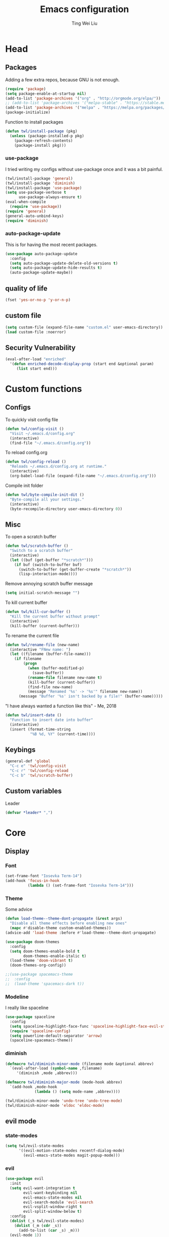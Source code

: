 #+TITLE: Emacs configuration
#+AUTHOR: Ting Wei Liu
#+CREATOR: twl
#+OPTIONS: toc:4

* Head
** Packages

Adding a few extra repos,
because GNU is not enough.

#+BEGIN_SRC emacs-lisp
(require 'package)
(setq package-enable-at-startup nil)
(add-to-list 'package-archives '("org" . "http://orgmode.org/elpa/"))
;; (add-to-list 'package-archives '("melpa-stable" . "https://stable.melpa.org/packages/"))
(add-to-list 'package-archives '("melpa" . "https://melpa.org/packages/"))
(package-initialize)
#+END_SRC

Function to install packages

#+BEGIN_SRC emacs-lisp
(defun twl/install-package (pkg)
  (unless (package-installed-p pkg)
    (package-refresh-contents)
    (package-install pkg)))
#+END_SRC

*** use-package

I tried writing my configs without use-package once
and it was a bit painful.

#+BEGIN_SRC emacs-lisp
(twl/install-package 'general)
(twl/install-package 'diminish)
(twl/install-package 'use-package)
(setq use-package-verbose t
      use-package-always-ensure t)
(eval-when-compile
  (require 'use-package))
(require 'general)
(general-auto-unbind-keys)
(require 'diminish)
#+END_SRC

*** auto-package-update

This is for having the most recent packages.

#+BEGIN_SRC emacs-lisp
(use-package auto-package-update
  :config
  (setq auto-package-update-delete-old-versions t)
  (setq auto-package-update-hide-results t)
  (auto-package-update-maybe))
#+END_SRC
** quality of life

#+BEGIN_SRC emacs-lisp
(fset 'yes-or-no-p 'y-or-n-p)
#+END_SRC

** custom file

#+BEGIN_SRC emacs-lisp
(setq custom-file (expand-file-name "custom.el" user-emacs-directory))
(load custom-file :noerror)
#+END_SRC

** Security Vulnerability

#+BEGIN_SRC emacs-lisp
(eval-after-load "enriched"
  '(defun enriched-decode-display-prop (start end &optional param)
     (list start end)))
#+END_SRC

* Custom functions
** Configs

To quickly visit config file
#+BEGIN_SRC emacs-lisp
(defun twl/config-visit ()
  "Visit ~/.emacs.d/config.org"
  (interactive)
  (find-file "~/.emacs.d/config.org"))
#+END_SRC

To reload config.org
#+BEGIN_SRC emacs-lisp
(defun twl/config-reload ()
  "Reloads ~/.emacs.d/config.org at runtime."
  (interactive)
  (org-babel-load-file (expand-file-name "~/.emacs.d/config.org")))
#+END_SRC

Compile init folder
#+BEGIN_SRC emacs-lisp
(defun twl/byte-compile-init-dit ()
  "Byte-compile all your settings."
  (interactive)
  (byte-recompile-directory user-emacs-directory 0))
#+END_SRC

** Misc

To open a scratch buffer
#+BEGIN_SRC emacs-lisp
(defun twl/scratch-buffer ()
  "Switch to a scratch buffer"
  (interactive)
  (let ((buf (get-buffer "*scratch*")))
    (if buf (switch-to-buffer buf)
      (switch-to-buffer (get-buffer-create "*scratch*"))
      (lisp-interaction-mode))))
#+END_SRC

Remove annoying scratch buffer message
#+BEGIN_SRC emacs-lisp
(setq initial-scratch-message "")
#+END_SRC

To kill current buffer
#+BEGIN_SRC emacs-lisp
(defun twl/kill-cur-buffer ()
  "Kill the current buffer without prompt"
  (interactive)
  (kill-buffer (current-buffer)))
#+END_SRC

To rename the current file
#+BEGIN_SRC emacs-lisp
(defun twl/rename-file (new-name)
  (interactive "FNew name: ")
  (let ((filename (buffer-file-name)))
    (if filename
        (progn
          (when (buffer-modified-p)
            (save-buffer))
          (rename-file filename new-name t)
          (kill-buffer (current-buffer))
          (find-file new-name)
          (message "Renamed '%s' -> '%s'" filename new-name))
      (message "Buffer '%s' isn't backed by a file!" (buffer-name)))))
#+END_SRC

"I have always wanted a function like this" - Me, 2018
#+BEGIN_SRC emacs-lisp
(defun twl/insert-date ()
  "Function to insert date into buffer"
  (interactive)
  (insert (format-time-string
           "%B %d, %Y" (current-time))))
#+END_SRC

** Keybings

#+BEGIN_SRC emacs-lisp
(general-def 'global
  "C-c e" 'twl/config-visit
  "C-c r" 'twl/config-reload
  "C-c b" 'twl/scratch-buffer)
#+END_SRC

** Custom variables

Leader
#+BEGIN_SRC emacs-lisp
(defvar *leader* ",")
#+END_SRC
* Core
** Display
*** Font

#+BEGIN_SRC emacs-lisp
(set-frame-font "Iosevka Term-14")
(add-hook 'focus-in-hook
          (lambda () (set-frame-font "Iosevka Term-14")))
#+END_SRC

*** Theme

Some advice

#+BEGIN_SRC emacs-lisp
(defun load-theme--theme-dont-propagate (&rest args)
  "Disable all theme effects before enabling new ones"
  (mapc #'disable-theme custom-enabled-themes))
(advice-add 'load-theme :before #'load-theme--theme-dont-propagate)
#+END_SRC

#+BEGIN_SRC emacs-lisp
(use-package doom-themes
  :config
  (setq doom-themes-enable-bold t
        doom-themes-enable-italic t)
  (load-theme 'doom-vibrant t)
  (doom-themes-org-config))
#+END_SRC

#+BEGIN_SRC emacs-lisp
;;(use-package spacemacs-theme
;;  :config
;;  (load-theme 'spacemacs-dark t))
#+END_SRC

*** Modeline

I really like spaceline

#+BEGIN_SRC emacs-lisp
(use-package spaceline
  :config
  (setq spaceline-highlight-face-func 'spaceline-highlight-face-evil-state)
  (require 'spaceline-config)
  (setq powerline-default-separator 'arrow)
  (spaceline-spacemacs-theme))
#+END_SRC

*** diminish

#+BEGIN_SRC emacs-lisp
(defmacro twl/diminish-minor-mode (filename mode &optional abbrev)
  `(eval-after-load (symbol-name ,filename)
     '(diminish ,mode ,abbrev)))

(defmacro twl/diminish-major-mode (mode-hook abbrev)
  `(add-hook ,mode-hook
             (lambda () (setq mode-name ,abbrev))))

(twl/diminish-minor-mode 'undo-tree 'undo-tree-mode)
(twl/diminish-minor-mode 'eldoc 'eldoc-mode)
#+END_SRC

** evil mode
*** state-modes

#+BEGIN_SRC emacs-lisp
(setq twl/evil-state-modes
      '((evil-motion-state-modes recentf-dialog-mode)
        (evil-emacs-state-modes magit-popup-mode)))
#+END_SRC

*** evil

#+BEGIN_SRC emacs-lisp
(use-package evil
  :init
  (setq evil-want-integration t
        evil-want-keybinding nil
        evil-emacs-state-modes nil
        evil-search-module 'evil-search
        evil-vsplit-window-right t
        evil-split-window-below t)
  :config
  (dolist (_s twl/evil-state-modes)
    (dolist (_m (cdr _s))
      (add-to-list (car _s) _m)))
  (evil-mode 1))
#+END_SRC

*** evil collection

#+BEGIN_SRC emacs-lisp
(use-package evil-collection
  :after evil
  :init
  (setq evil-collection-setup-minibuffer t)
  :config
  (evil-collection-init))
#+END_SRC

*** Keybinds

#+BEGIN_SRC emacs-lisp
(general-def 'motion 'override
  :prefix *leader*
 "w" 'save-buffer
 "q" 'twl/kill-cur-buffer
 "e" 'find-file
 "b" 'ibuffer
 "h" 'dired-jump
 "x" 'execute-extended-command
 "r" 'revert-buffer
 "j" 'recentf-open-files)
#+END_SRC

*** plug-ins

evil-surround is the one package I always use.
At this point, I just cannot live without this.

#+BEGIN_SRC emacs-lisp
(use-package evil-surround
  :after evil
  :config
  (global-evil-surround-mode 1))
#+END_SRC

I always had this package installed,
however I have yet to use it.

#+BEGIN_SRC emacs-lisp
(use-package evil-indent-textobject
  :after evil)
#+END_SRC

** Completion
*** ivy

#+BEGIN_SRC emacs-lisp
(use-package ivy
  :after flx
  :defer nil
  :diminish ivy-mode
  :general
  (:states 'motion :prefix *leader*
           "/" 'swiper)
  :init
  (setq ivy-use-virtual-buffers t
        ivy-count-format "%d/%d "
        ivy-use-selectable-prompt t
        ivy-re-builders-alist '((swiper . ivy--regex-plus)
                                (t . ivy--regex-fuzzy)))
  :config
  (ivy-mode 1))
#+END_SRC

**** flx

Better fuzzy find for =ivy=.
Otherwise, it looks very rainbow-ish and unbearable.
#+BEGIN_SRC emacs-lisp
(use-package flx)
#+END_SRC

*** counsel

#+BEGIN_SRC emacs-lisp
(use-package counsel
  :after ivy
  :diminish counsel-mode
  :config
  (counsel-mode 1))
#+END_SRC

*** company

#+BEGIN_SRC emacs-lisp
(use-package company
  :diminish company-mode
  :hook (prog-mode . company-mode)
  :init
  (setq company-idle-delay 0.1
        company-minimum-prefix-length 3))
#+END_SRC

* Better defaults
** Settings
*** UTF-8

#+BEGIN_SRC emacs-lisp
(set-language-environment "UTF-8")
(set-default-coding-systems 'utf-8-unix)
#+END_SRC

*** Backup

#+BEGIN_SRC emacs-lisp
(setq backup-directory-alist '(("." . "~/.emacs.d/backup"))
      version-control t
      backup-by-copying t
      delete-old-versions t
      save-place-file "~/.emacs.d/saveplace")
#+END_SRC

*** Scrolling

#+BEGIN_SRC emacs-lisp
(setq scroll-margin 3
      scroll-conservatively 10000
      scroll-preserve-screen-position t)
#+END_SRC

*** Lines and spacing

#+BEGIN_SRC emacs-lisp
(setq tab-always-indent 'complete)
(setq-default indicate-empty-lines t
              indent-tabs-mode nil
              tab-width 4
              display-line-numbers 'relative
              fill-column 80)
#+END_SRC

*** Misc

#+BEGIN_SRC emacs-lisp
(setq ring-bell-function 'ignore
      help-window-select t
      load-prefer-newer t
      echo-keystrokes 0.1
      show-paren-delay 0
      show-paren-style 'mixed
      prettify-symbols-unprettify-at-point 'right-edge
      display-time-24hr-format t)
#+END_SRC

*** Disabled functions

#+BEGIN_SRC emacs-lisp
(put 'set-goal-column 'disabled nil)
#+END_SRC

** Builtin packages
*** Builtin modes

#+BEGIN_SRC emacs-lisp
(setq twl/builtin-packages
      '((blink-cursor-mode . nil)
        (display-time-mode . t)
        (electric-pair-mode . t)
        (global-prettify-symbols-mode . t)
        (global-whitespace-mode . t)
        (horizontal-scroll-bar-mode . nil)
        (menu-bar-mode . nil)
        (recentf-mode . t)
        (save-place-mode . t)
        (scroll-bar-mode . nil)
        (show-paren-mode . t)
        (tool-bar-mode . nil)))
(dolist (_bp twl/builtin-packages)
  (let ((mode (car _bp)))
    (if (cdr _bp)
        (add-hook 'after-init-hook mode)
      (when (fboundp mode)
        (funcall mode -1)))))
#+END_SRC

*** recentf

#+BEGIN_SRC emacs-lisp
(setq recentf-max-saved-items 500
      recentf-max-menu-items 50
      recentf-auto-cleanup 'never)
#+END_SRC

*** tramp

#+BEGIN_SRC emacs-lisp
(setq tramp-default-method "ssh"
      tramp-backup-directory-alist backup-directory-alist)
#+END_SRC

*** uniquify

#+BEGIN_SRC emacs-lisp
(setq uniquify-buffer-name-style 'reverse)
#+END_SRC

*** dired

#+BEGIN_SRC emacs-lisp
(setq dired-recursive-copies 'always
      dired-recursive-deletes 'always
      dired-dwim-target t)
#+END_SRC

*** whitespace

#+BEGIN_SRC emacs-lisp
(setq whitespace-style
      '(face empty lines-tail trailing indentation)
      whitespace-line-column fill-column)
(twl/diminish-minor-mode 'whitespace 'global-whitespace-mode)
#+END_SRC

*** flyspell

#+BEGIN_SRC emacs-lisp
(use-package flyspell
  :diminish
  :hook
  ((prog-mode . flyspell-prog-mode)
   (text-mode . flyspell-mode))
  :config
  (setq ispell-program-name "/usr/bin/aspell"
        ispell-extra-args '("--sug-mode=ultra"))
  (ispell-change-dictionary "en_CA"))
#+END_SRC

* Packages
** avy

This allows for jumping to whichever word on the screen I want.
I do not actively use this, but this seems very efficient.
#+BEGIN_SRC emacs-lisp
(use-package avy
  :general
  (:states 'motion :prefix *leader*
           "s" 'avy-goto-word-0)
  :config
  (setq avy-all-windows t))
#+END_SRC

** magit

#+BEGIN_SRC emacs-lisp
(use-package magit
  :general
  (:states 'motion :prefix *leader*
           "g" 'magit-status)
  :config
  (setq magit-push-always-verify nil
        git-commit-summary-max-length 50))
#+END_SRC

evil-mode is the best thing in the world.
#+BEGIN_SRC emacs-lisp
(use-package evil-magit
  :after (evil magit))
#+END_SRC

* Minor modes
** flycheck

#+BEGIN_SRC emacs-lisp
(use-package flycheck
  :diminish flycheck-mode
  :hook (prog-mode . flycheck-mode))
#+END_SRC

** which-key

#+BEGIN_SRC emacs-lisp
(use-package which-key
  :diminish which-key-mode
  :defer 1
  :config
  (which-key-mode))
#+END_SRC

** rainbow-delimiters

#+BEGIN_SRC emacs-lisp
(use-package rainbow-delimiters
  :commands rainbow-delimiters-mode)
#+END_SRC

** golden-ratio

#+BEGIN_SRC emacs-lisp
(use-package golden-ratio
  :diminish golden-ratio-mode
  :config
  (setq golden-ratio-extra-commands
        (append golden-ratio-extra-commands
                '(evil-window-left
                  evil-window-right
                  evil-window-up
                  evil-window-down
                  select-window-1
                  select-window-2
                  select-window-3
                  select-window-4
                  select-window-5)))
  (golden-ratio-mode 1))
#+END_SRC

* Major modes
** text mode

#+BeGIN_SRC emacs-lisp
(add-hook 'text-mode #'flyspell-mode)
#+EnD_SRC

** org mode

#+BEGIN_SRC emacs-lisp
(use-package org
  :pin org)
#+END_SRC

*** better defaults

#+BEGIN_SRC emacs-lisp
(setq-default org-confirm-babel-evaluate nil)
(setq org-edit-src-content-indentation 0
      org-src-tab-acts-natively t
      org-src-fontify-natively t
      org-enforce-todo-dependencies t
      org-return-follows-link t
      org-confirm-elisp-link-function nil
      org-log-done t)
#+END_SRC

**** hooks
#+BEGIN_SRC emacs-lisp
(add-hook 'org-mode-hook 'org-indent-mode)
#+END_SRC

*** evil-org

#+BEGIN_SRC emacs-lisp
(use-package evil-org
  :diminish evil-org-mode
  :after org
  :hook
  (((org-mode org-agenda-mode) . evil-org-mode)
   (evil-org-mode . evil-org-set-key-theme))
  :config
  (require 'evil-org-agenda)
  (evil-org-agenda-set-keys))
#+END_SRC

*** org agenda

**** Better Defaults

#+BEGIN_SRC emacs-lisp
(setq org-agenda-start-on-weekday 0
      org-refile-use-outline-path t
      org-outline-path-complete-in-steps nil
      org-agenda-files '("~/org")
      org-default-notes-file "notes.org"
      org-refile-targets '((nil :maxlevel . 3)
                           ("school.org" :level . 2)
                           ("assignments.org" :level . 2)
                           ("main.org" :maxlevel . 3))
      org-todo-keywords '((sequence "TODO" "DOING" "DONE"))
      org-todo-keyword-faces '(("IN_PROGRESS" . "#FF9900"))
      org-agenda-prefix-format '((agenda . " %i %-12:c%?12 b%?-12t% s")
                                 (todo . " %i %-12:c%12 b")
                                 (tags . " %i %-12:c%12 b")
                                 (search . " %i %-12:c%12 b")))
(general-def 'global
  "C-c a" 'org-agenda)
#+END_SRC

**** Capture Templates

#+BEGIN_SRC emacs-lisp
(setq org-capture-templates
      '(("a" "Assignment" entry (file "notes.org")
         "* TODO %?\nDEADLINE: %t")))
#+END_SRC

*** org-babel

#+BEGIN_SRC emacs-lisp
(org-babel-do-load-languages
 'org-babel-load-languages
 '((asymptote . t)
   (dot . t)
   (latex . t)
   (R . t)
   (plantuml . t)))
#+END_SRC

*** ox-twbs

#+BEGIN_SRC emacs-lisp
(use-package ox-twbs
  :after org)
(use-package htmlize)
#+END_SRC

** Lispy modes

#+BEGIN_SRC emacs-lisp
(defun twl/lispy-mode-hooks ()
  (rainbow-delimiters-mode))

(dolist (_h '(emacs-lisp-mode-hook
              lisp-mode-hook
              scheme-mode-hook
              racket-mode-hook))
  (add-hook _h 'twl/lispy-mode-hooks))
#+END_SRC

** LaTeX mode
*** LatexMK

This is bad, as it somehow removes the prettify-symbols
#+BEGIN_SRC emacs-lisp
;(use-package auctex-latexmk
;  :config
;  (auctex-latexmk-setup))
#+END_SRC

So I made my own? jk I copied this =^^=
#+BEGIN_SRC emacs-lisp
(defun twl/latexmk-setup ()
  (add-to-list 'TeX-expand-list
               '("%(-PDF)"
                 (lambda ()
                   (concat (if TeX-PDF-mode "-pdf " "")
                           (cond
                            ((eq TeX-engine 'default) "")
                            ((eq TeX-engine 'xetex)
                             (concat (if TeX-PDF-mode "-pdflatex=" "-") "xelatex "))
                            ((eq TeX-engine 'luatex) "-lualatex ")
                            (t ""))))))
  (add-to-list 'TeX-command-list
               '("LatexMK" "latexmk %(-PDF)%S%(mode) %(file-line-error) %(extraopts) %t"
                 TeX-run-TeX nil t)))
#+END_SRC

Also, heres a quick latex compile command
#+BEGIN_SRC emacs-lisp
(defun twl/latexmk-compile ()
  (interactive)
  (TeX-command-select-master)
  (TeX-command "LatexMK"))
#+END_SRC

*** Hooks

#+BEGIN_SRC emacs-lisp
(defun twl/latex-mode-hooks ()
  (reftex-mode 1)
  (LaTeX-math-mode 1)
  (flyspell-mode 1)
  (flycheck-mode 1)
  (company-mode 1)

  (add-to-list 'TeX-view-program-selection
               '(output-pdf "Zathura"))
  (TeX-source-correlate-mode 1)

  (twl/latexmk-setup)
  (setq TeX-command-default "LatexMK"))
#+END_SRC

*** LaTeX-fill-sentence

#+BEGIN_SRC emacs-lisp
(defun LaTeX-fill-region-as-paragraph--fill-sentence
    (orig-fun from to &rest args)
  "Start each sentence on a new line."
  (let ((to-marker (set-marker (make-marker) to))
        tmp-end)
    (while (< from (marker-position to-marker))
      (forward-sentence)
      (when (looking-at " ") (backward-char))
      ;; might have gone beyond to-marker --- use whichever is smaller:
      (setq to (setq tmp-end (min (point) (marker-position to-marker))))
      (apply orig-fun from to args)
      (setq from (point))
      (unless (or (bolp)
                  (looking-at "\\s *$"))
        (LaTeX-newline)))
    (set-marker to-marker nil)))
#+END_SRC

*** AUCTeX

#+BEGIN_SRC emacs-lisp
(use-package tex
  :ensure auctex
  :hook (LaTeX-mode . twl/latex-mode-hooks)
  :general
  (normal LaTeX-mode-map "M-q" 'LaTeX-fill-paragraph)
  (visual LaTeX-mode-map "M-q" 'LaTeX-fill-region)
  :init
  (setq TeX-auto-save t
        TeX-parse-self t
        reftex-plug-intoAUCTeX t
        TeX-electric-escape nil
        TeX-insert-braces nil
        LaTeX-fill-break-at-separators '(\\\( \\\[ \\\]))
  :config
  (advice-add 'LaTeX-fill-region-as-paragraph
              :around #'LaTeX-fill-region-as-paragraph--fill-sentence))
#+END_SRC

*** company-math

#+BEGIN_SRC emacs-lisp
(use-package company-math
  :after (tex company)
  :config
  (setq company-math-allow-unicode-symbols-in-faces nil))
#+END_SRC

#+BEGIN_SRC emacs-lisp
(use-package company-auctex
  :after company-math
  :hook
  (LaTeX-mode .
              (lambda ()
                (setq-local company-backends
                            (append '(company-math-symbols-latex
                                      company-auctex-macros
                                      copmany-auctex-environments)
                                    company-backends)))))
#+END_SRC

** scala mode

#+BEGIN_SRC emacs-lisp
;(use-package scala-mode
;  :interpreter
;  ("scala" . scala-mode))
#+END_SRC


** plantuml

#+BEGIN_SRC emacs-lisp
(use-package plantuml-mode
  :interpreter
  ("plantuml" . plantuml-mode)
  :config
  (setq plantuml-jar-path (expand-file-name "~/src/plantuml/plantuml.jar"))
  (setq org-plantuml-jar-path plantuml-jar-path))
#+END_SRC

** C/C++ mode

#+BEGIN_SRC emacs-lisp
(setq-default c-basic-offset 4)
#+END_SRC

*** irony
#+BEGIN_SRC emacs-lisp
(use-package irony
  :hook
  (((c++-mode c-mode) . irony-mode)
   (irony-mode . irony-cdb-autosetup-compile-options)))

(use-package company-irony
  :after (irony company)
  :hook
  (irony-mode .
              (lambda ()
                (setq-local company-backends
                            (append '(company-irony) company-backends)))))
#+END_SRC
